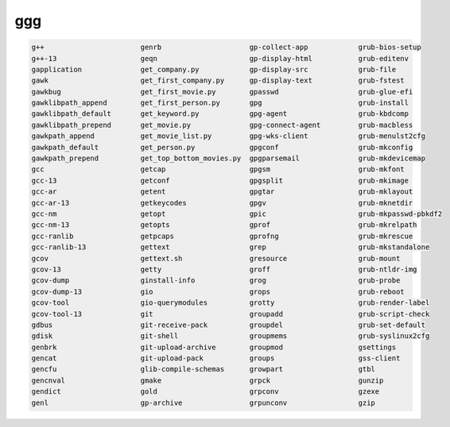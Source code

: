 ggg
===

.. code:: Console

   g++                       genrb                     gp-collect-app            grub-bios-setup
   g++-13                    geqn                      gp-display-html           grub-editenv
   gapplication              get_company.py            gp-display-src            grub-file
   gawk                      get_first_company.py      gp-display-text           grub-fstest
   gawkbug                   get_first_movie.py        gpasswd                   grub-glue-efi
   gawklibpath_append        get_first_person.py       gpg                       grub-install
   gawklibpath_default       get_keyword.py            gpg-agent                 grub-kbdcomp
   gawklibpath_prepend       get_movie.py              gpg-connect-agent         grub-macbless
   gawkpath_append           get_movie_list.py         gpg-wks-client            grub-menulst2cfg
   gawkpath_default          get_person.py             gpgconf                   grub-mkconfig
   gawkpath_prepend          get_top_bottom_movies.py  gpgparsemail              grub-mkdevicemap
   gcc                       getcap                    gpgsm                     grub-mkfont
   gcc-13                    getconf                   gpgsplit                  grub-mkimage
   gcc-ar                    getent                    gpgtar                    grub-mklayout
   gcc-ar-13                 getkeycodes               gpgv                      grub-mknetdir
   gcc-nm                    getopt                    gpic                      grub-mkpasswd-pbkdf2
   gcc-nm-13                 getopts                   gprof                     grub-mkrelpath
   gcc-ranlib                getpcaps                  gprofng                   grub-mkrescue
   gcc-ranlib-13             gettext                   grep                      grub-mkstandalone
   gcov                      gettext.sh                gresource                 grub-mount
   gcov-13                   getty                     groff                     grub-ntldr-img
   gcov-dump                 ginstall-info             grog                      grub-probe
   gcov-dump-13              gio                       grops                     grub-reboot
   gcov-tool                 gio-querymodules          grotty                    grub-render-label
   gcov-tool-13              git                       groupadd                  grub-script-check
   gdbus                     git-receive-pack          groupdel                  grub-set-default
   gdisk                     git-shell                 groupmems                 grub-syslinux2cfg
   genbrk                    git-upload-archive        groupmod                  gsettings
   gencat                    git-upload-pack           groups                    gss-client
   gencfu                    glib-compile-schemas      growpart                  gtbl
   gencnval                  gmake                     grpck                     gunzip
   gendict                   gold                      grpconv                   gzexe
   genl                      gp-archive                grpunconv                 gzip

